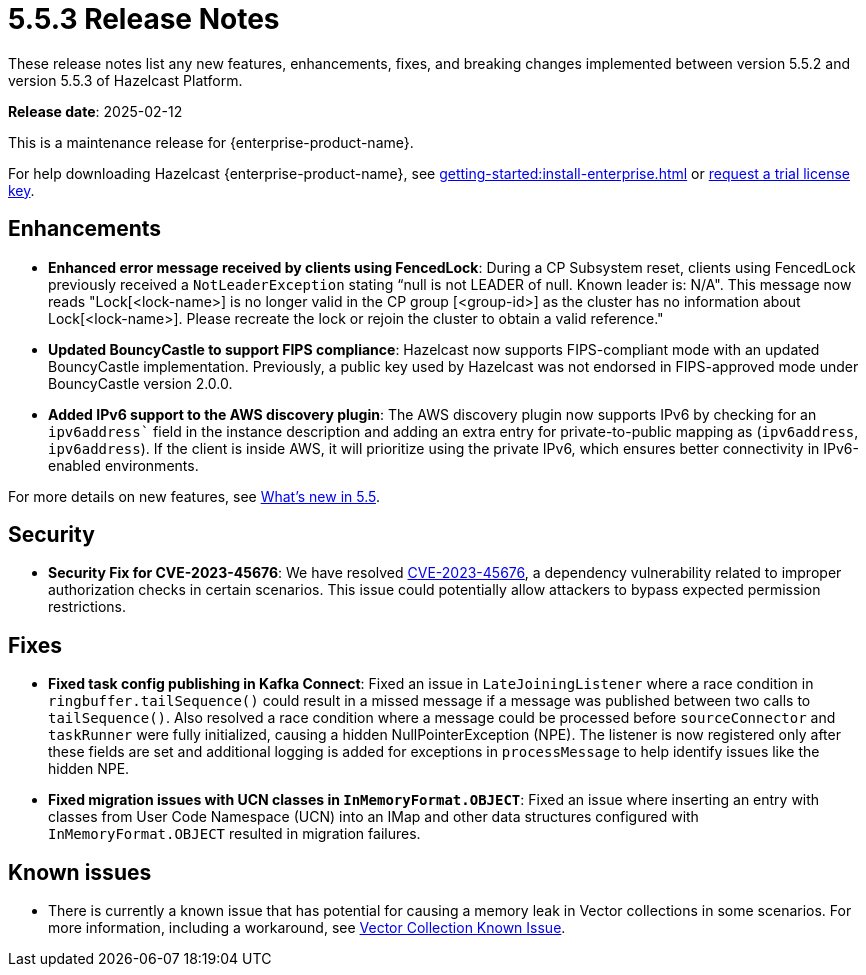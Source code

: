 = 5.5.3 Release Notes
:description: These release notes list any new features, enhancements, fixes, and breaking changes implemented between version 5.5.2 and version 5.5.3 of Hazelcast Platform.

{description}

**Release date**: 2025-02-12

This is a maintenance release for {enterprise-product-name}. 

For help downloading Hazelcast {enterprise-product-name}, see xref:getting-started:install-enterprise.adoc[] or https://hazelcast.com/trial-request/?utm_source=docs-website[request a trial license key].

== Enhancements
* **Enhanced error message received by clients using FencedLock**: During a CP Subsystem reset, clients using FencedLock previously received a `NotLeaderException` stating “null is not LEADER of null. Known leader is: N/A". This message now reads "Lock[<lock-name>] is no longer valid in the CP group [<group-id>] as the cluster has no information about Lock[<lock-name>]. Please recreate the lock or rejoin the cluster to obtain a valid reference."
* **Updated BouncyCastle to support FIPS compliance**: Hazelcast now supports FIPS-compliant mode with an updated BouncyCastle implementation. Previously, a public key used by Hazelcast was not endorsed in FIPS-approved mode under BouncyCastle version 2.0.0.
* **Added IPv6 support to the AWS discovery plugin**: The AWS discovery plugin now supports IPv6 by checking for an `ipv6address`` field in the instance description and adding an extra entry for private-to-public mapping as (`ipv6address`, `ipv6address`). If the client is inside AWS, it will prioritize using the private IPv6, which ensures better connectivity in IPv6-enabled environments.

For more details on new features, see xref:ROOT:whats-new.adoc[What's new in 5.5].

== Security
* **Security Fix for CVE-2023-45676**: We have resolved https://github.com/advisories/GHSA-gcg6-xv4f-f749[CVE-2023-45676], a dependency vulnerability related to improper authorization checks in certain scenarios. This issue could potentially allow attackers to bypass expected permission restrictions.

== Fixes
* **Fixed task config publishing in Kafka Connect**: Fixed an issue in `LateJoiningListener` where a race condition in `ringbuffer.tailSequence()` could result in a missed message if a message was published between two calls to `tailSequence()`. Also resolved a race condition where a message could be processed before `sourceConnector` and `taskRunner` were fully initialized, causing a hidden NullPointerException (NPE). The listener is now registered only after these fields are set and additional logging is added for exceptions in `processMessage` to help identify issues like the hidden NPE.
* **Fixed migration issues with UCN classes in `InMemoryFormat.OBJECT`**: Fixed an issue where inserting an entry with classes from User Code Namespace (UCN) into an IMap and other data structures configured with `InMemoryFormat.OBJECT` resulted in migration failures.

== Known issues
* There is currently a known issue that has potential for causing a memory leak in Vector collections in some scenarios. For more information, including a workaround, see xref:data-structures:vector-collections.adoc#known-issue[Vector Collection Known Issue].
